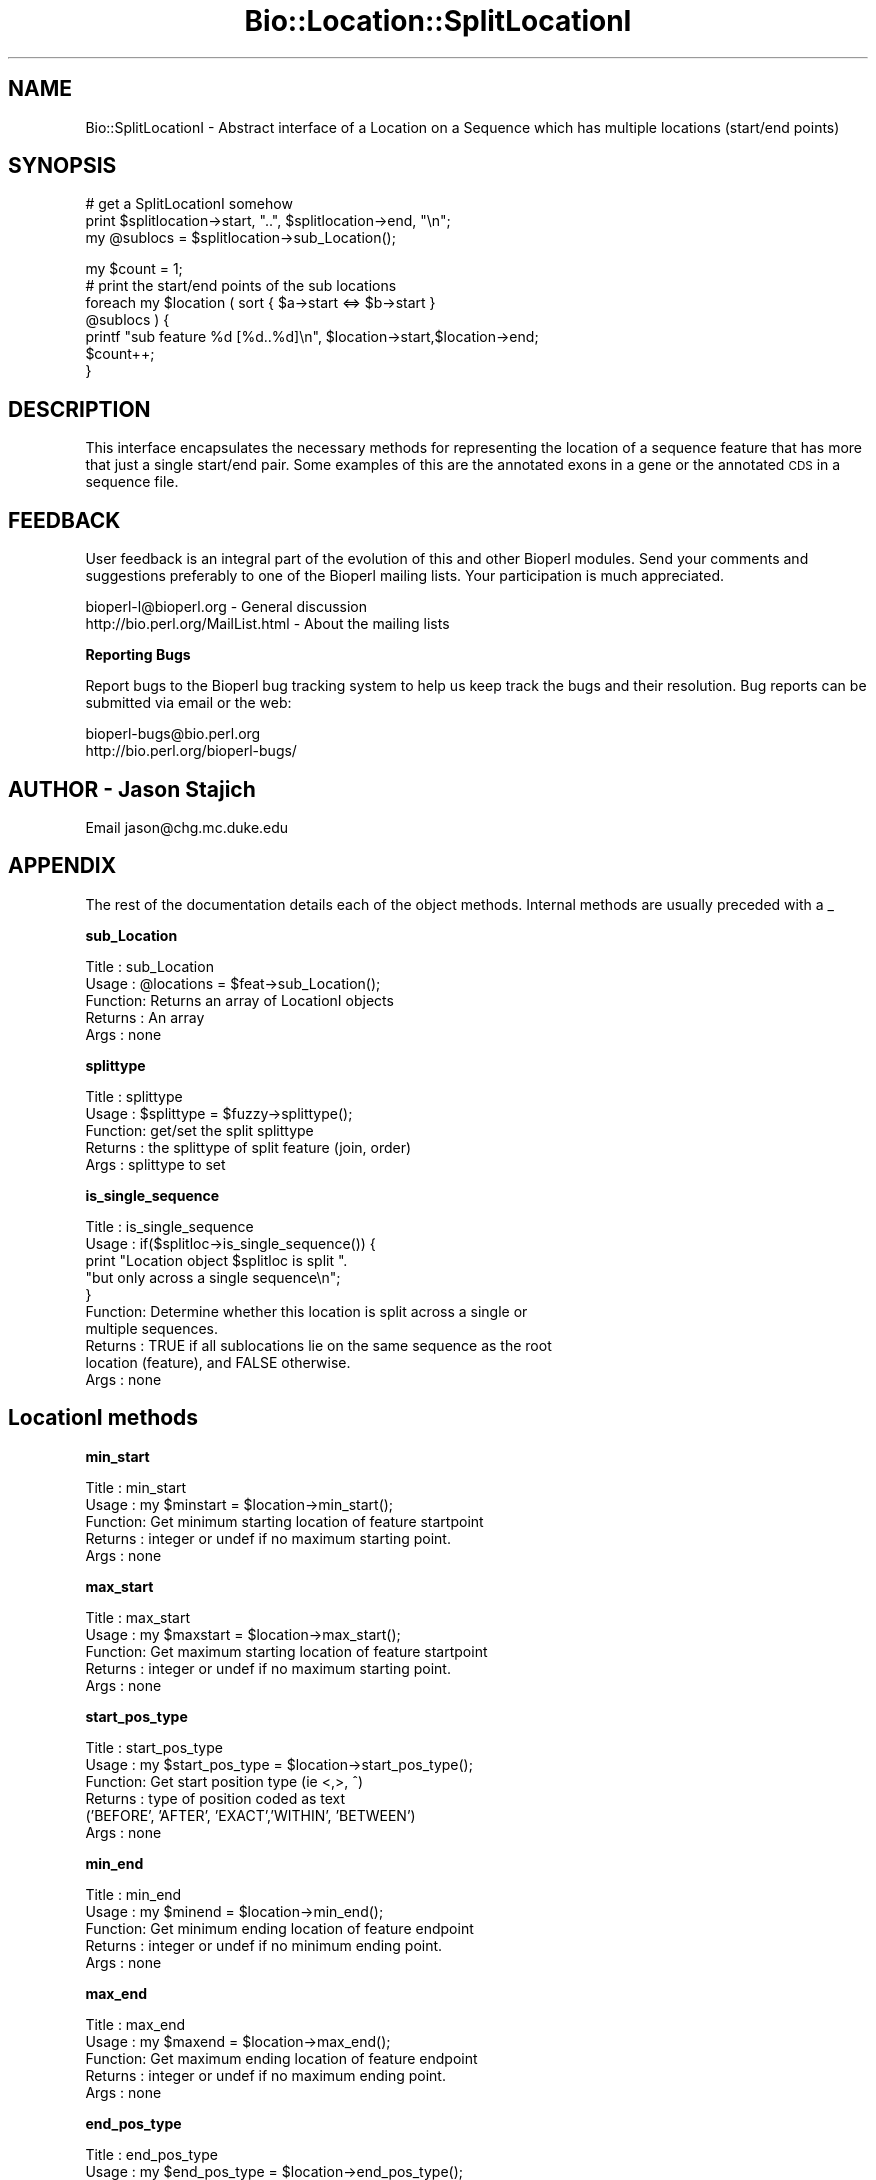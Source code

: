 .\" Automatically generated by Pod::Man version 1.02
.\" Wed Jun 27 13:31:02 2001
.\"
.\" Standard preamble:
.\" ======================================================================
.de Sh \" Subsection heading
.br
.if t .Sp
.ne 5
.PP
\fB\\$1\fR
.PP
..
.de Sp \" Vertical space (when we can't use .PP)
.if t .sp .5v
.if n .sp
..
.de Ip \" List item
.br
.ie \\n(.$>=3 .ne \\$3
.el .ne 3
.IP "\\$1" \\$2
..
.de Vb \" Begin verbatim text
.ft CW
.nf
.ne \\$1
..
.de Ve \" End verbatim text
.ft R

.fi
..
.\" Set up some character translations and predefined strings.  \*(-- will
.\" give an unbreakable dash, \*(PI will give pi, \*(L" will give a left
.\" double quote, and \*(R" will give a right double quote.  | will give a
.\" real vertical bar.  \*(C+ will give a nicer C++.  Capital omega is used
.\" to do unbreakable dashes and therefore won't be available.  \*(C` and
.\" \*(C' expand to `' in nroff, nothing in troff, for use with C<>
.tr \(*W-|\(bv\*(Tr
.ds C+ C\v'-.1v'\h'-1p'\s-2+\h'-1p'+\s0\v'.1v'\h'-1p'
.ie n \{\
.    ds -- \(*W-
.    ds PI pi
.    if (\n(.H=4u)&(1m=24u) .ds -- \(*W\h'-12u'\(*W\h'-12u'-\" diablo 10 pitch
.    if (\n(.H=4u)&(1m=20u) .ds -- \(*W\h'-12u'\(*W\h'-8u'-\"  diablo 12 pitch
.    ds L" ""
.    ds R" ""
.    ds C` `
.    ds C' '
'br\}
.el\{\
.    ds -- \|\(em\|
.    ds PI \(*p
.    ds L" ``
.    ds R" ''
'br\}
.\"
.\" If the F register is turned on, we'll generate index entries on stderr
.\" for titles (.TH), headers (.SH), subsections (.Sh), items (.Ip), and
.\" index entries marked with X<> in POD.  Of course, you'll have to process
.\" the output yourself in some meaningful fashion.
.if \nF \{\
.    de IX
.    tm Index:\\$1\t\\n%\t"\\$2"
.    .
.    nr % 0
.    rr F
.\}
.\"
.\" For nroff, turn off justification.  Always turn off hyphenation; it
.\" makes way too many mistakes in technical documents.
.hy 0
.if n .na
.\"
.\" Accent mark definitions (@(#)ms.acc 1.5 88/02/08 SMI; from UCB 4.2).
.\" Fear.  Run.  Save yourself.  No user-serviceable parts.
.bd B 3
.    \" fudge factors for nroff and troff
.if n \{\
.    ds #H 0
.    ds #V .8m
.    ds #F .3m
.    ds #[ \f1
.    ds #] \fP
.\}
.if t \{\
.    ds #H ((1u-(\\\\n(.fu%2u))*.13m)
.    ds #V .6m
.    ds #F 0
.    ds #[ \&
.    ds #] \&
.\}
.    \" simple accents for nroff and troff
.if n \{\
.    ds ' \&
.    ds ` \&
.    ds ^ \&
.    ds , \&
.    ds ~ ~
.    ds /
.\}
.if t \{\
.    ds ' \\k:\h'-(\\n(.wu*8/10-\*(#H)'\'\h"|\\n:u"
.    ds ` \\k:\h'-(\\n(.wu*8/10-\*(#H)'\`\h'|\\n:u'
.    ds ^ \\k:\h'-(\\n(.wu*10/11-\*(#H)'^\h'|\\n:u'
.    ds , \\k:\h'-(\\n(.wu*8/10)',\h'|\\n:u'
.    ds ~ \\k:\h'-(\\n(.wu-\*(#H-.1m)'~\h'|\\n:u'
.    ds / \\k:\h'-(\\n(.wu*8/10-\*(#H)'\z\(sl\h'|\\n:u'
.\}
.    \" troff and (daisy-wheel) nroff accents
.ds : \\k:\h'-(\\n(.wu*8/10-\*(#H+.1m+\*(#F)'\v'-\*(#V'\z.\h'.2m+\*(#F'.\h'|\\n:u'\v'\*(#V'
.ds 8 \h'\*(#H'\(*b\h'-\*(#H'
.ds o \\k:\h'-(\\n(.wu+\w'\(de'u-\*(#H)/2u'\v'-.3n'\*(#[\z\(de\v'.3n'\h'|\\n:u'\*(#]
.ds d- \h'\*(#H'\(pd\h'-\w'~'u'\v'-.25m'\f2\(hy\fP\v'.25m'\h'-\*(#H'
.ds D- D\\k:\h'-\w'D'u'\v'-.11m'\z\(hy\v'.11m'\h'|\\n:u'
.ds th \*(#[\v'.3m'\s+1I\s-1\v'-.3m'\h'-(\w'I'u*2/3)'\s-1o\s+1\*(#]
.ds Th \*(#[\s+2I\s-2\h'-\w'I'u*3/5'\v'-.3m'o\v'.3m'\*(#]
.ds ae a\h'-(\w'a'u*4/10)'e
.ds Ae A\h'-(\w'A'u*4/10)'E
.    \" corrections for vroff
.if v .ds ~ \\k:\h'-(\\n(.wu*9/10-\*(#H)'\s-2\u~\d\s+2\h'|\\n:u'
.if v .ds ^ \\k:\h'-(\\n(.wu*10/11-\*(#H)'\v'-.4m'^\v'.4m'\h'|\\n:u'
.    \" for low resolution devices (crt and lpr)
.if \n(.H>23 .if \n(.V>19 \
\{\
.    ds : e
.    ds 8 ss
.    ds o a
.    ds d- d\h'-1'\(ga
.    ds D- D\h'-1'\(hy
.    ds th \o'bp'
.    ds Th \o'LP'
.    ds ae ae
.    ds Ae AE
.\}
.rm #[ #] #H #V #F C
.\" ======================================================================
.\"
.IX Title "Bio::Location::SplitLocationI 3"
.TH Bio::Location::SplitLocationI 3 "perl v5.6.0" "2001-05-16" "User Contributed Perl Documentation"
.UC
.SH "NAME"
Bio::SplitLocationI \- Abstract interface of a Location on a Sequence
which has multiple locations (start/end points)
.SH "SYNOPSIS"
.IX Header "SYNOPSIS"
.Vb 3
\&  # get a SplitLocationI somehow
\&    print $splitlocation->start, "..", $splitlocation->end, "\en";
\&    my @sublocs = $splitlocation->sub_Location();
.Ve
.Vb 7
\&    my $count = 1;
\&    # print the start/end points of the sub locations
\&    foreach my $location ( sort { $a->start <=> $b->start } 
\&                           @sublocs ) {
\&        printf "sub feature %d [%d..%d]\en", $location->start,$location->end;
\&        $count++;
\&    }
.Ve
.SH "DESCRIPTION"
.IX Header "DESCRIPTION"
This interface encapsulates the necessary methods for representing the
location of a sequence feature that has more that just a single
start/end pair.  Some examples of this are the annotated exons in a
gene or the annotated \s-1CDS\s0 in a sequence file.
.SH "FEEDBACK"
.IX Header "FEEDBACK"
User feedback is an integral part of the evolution of this and other
Bioperl modules. Send your comments and suggestions preferably to one
of the Bioperl mailing lists.  Your participation is much appreciated.
.PP
.Vb 2
\&  bioperl-l@bioperl.org             - General discussion
\&  http://bio.perl.org/MailList.html - About the mailing lists
.Ve
.Sh "Reporting Bugs"
.IX Subsection "Reporting Bugs"
Report bugs to the Bioperl bug tracking system to help us keep track
the bugs and their resolution.  Bug reports can be submitted via email
or the web:
.PP
.Vb 2
\&  bioperl-bugs@bio.perl.org
\&  http://bio.perl.org/bioperl-bugs/
.Ve
.SH "AUTHOR \- Jason Stajich"
.IX Header "AUTHOR - Jason Stajich"
Email jason@chg.mc.duke.edu
.SH "APPENDIX"
.IX Header "APPENDIX"
The rest of the documentation details each of the object
methods. Internal methods are usually preceded with a _
.Sh "sub_Location"
.IX Subsection "sub_Location"
.Vb 5
\& Title   : sub_Location
\& Usage   : @locations = $feat->sub_Location();
\& Function: Returns an array of LocationI objects
\& Returns : An array
\& Args    : none
.Ve
.Sh "splittype"
.IX Subsection "splittype"
.Vb 5
\&  Title   : splittype
\&  Usage   : $splittype = $fuzzy->splittype();
\&  Function: get/set the split splittype
\&  Returns : the splittype of split feature (join, order)
\&  Args    : splittype to set
.Ve
.Sh "is_single_sequence"
.IX Subsection "is_single_sequence"
.Vb 10
\&  Title   : is_single_sequence
\&  Usage   : if($splitloc->is_single_sequence()) {
\&                print "Location object $splitloc is split ".
\&                      "but only across a single sequence\en";
\&            }
\&  Function: Determine whether this location is split across a single or
\&            multiple sequences.
\&  Returns : TRUE if all sublocations lie on the same sequence as the root
\&            location (feature), and FALSE otherwise.
\&  Args    : none
.Ve
.SH "LocationI methods"
.IX Header "LocationI methods"
.Sh "min_start"
.IX Subsection "min_start"
.Vb 5
\&  Title   : min_start
\&  Usage   : my $minstart = $location->min_start();
\&  Function: Get minimum starting location of feature startpoint   
\&  Returns : integer or undef if no maximum starting point.
\&  Args    : none
.Ve
.Sh "max_start"
.IX Subsection "max_start"
.Vb 5
\&  Title   : max_start
\&  Usage   : my $maxstart = $location->max_start();
\&  Function: Get maximum starting location of feature startpoint  
\&  Returns : integer or undef if no maximum starting point.
\&  Args    : none
.Ve
.Sh "start_pos_type"
.IX Subsection "start_pos_type"
.Vb 6
\&  Title   : start_pos_type
\&  Usage   : my $start_pos_type = $location->start_pos_type();
\&  Function: Get start position type (ie <,>, ^) 
\&  Returns : type of position coded as text 
\&            ('BEFORE', 'AFTER', 'EXACT','WITHIN', 'BETWEEN')
\&  Args    : none
.Ve
.Sh "min_end"
.IX Subsection "min_end"
.Vb 5
\&  Title   : min_end
\&  Usage   : my $minend = $location->min_end();
\&  Function: Get minimum ending location of feature endpoint 
\&  Returns : integer or undef if no minimum ending point.
\&  Args    : none
.Ve
.Sh "max_end"
.IX Subsection "max_end"
.Vb 5
\&  Title   : max_end
\&  Usage   : my $maxend = $location->max_end();
\&  Function: Get maximum ending location of feature endpoint 
\&  Returns : integer or undef if no maximum ending point.
\&  Args    : none
.Ve
.Sh "end_pos_type"
.IX Subsection "end_pos_type"
.Vb 6
\&  Title   : end_pos_type
\&  Usage   : my $end_pos_type = $location->end_pos_type();
\&  Function: Get end position type (ie <,>, ^) 
\&  Returns : type of position coded as text 
\&            ('BEFORE', 'AFTER', 'EXACT','WITHIN', 'BETWEEN')
\&  Args    : none
.Ve
.Sh "seq_id"
.IX Subsection "seq_id"
.Vb 5
\&  Title   : seq_id
\&  Usage   : my $seqid = $location->seq_id();
\&  Function: Get/Set seq_id that location refers to
\&  Returns : seq_id
\&  Args    : [optional] seq_id value to set
.Ve
.Sh "coordinate_policy"
.IX Subsection "coordinate_policy"
.Vb 4
\&  Title   : coordinate_policy
\&  Usage   : $policy = $location->coordinate_policy();
\&            $location->coordinate_policy($mypolicy); # set may not be possible
\&  Function: Get the coordinate computing policy employed by this object.
.Ve
.Vb 2
\&            See Bio::Location::CoordinatePolicyI for documentation about
\&            the policy object and its use.
.Ve
.Vb 3
\&            The interface *does not* require implementing classes to accept
\&            setting of a different policy. The implementation provided here
\&            does, however, allow to do so.
.Ve
.Vb 7
\&            Implementors of this interface are expected to initialize every
\&            new instance with a CoordinatePolicyI object. The implementation
\&            provided here will return a default policy object if none has
\&            been set yet. To change this default policy object call this
\&            method as a class method with an appropriate argument. Note that
\&            in this case only subsequently created Location objects will be
\&            affected.
.Ve
.Vb 2
\&  Returns : A Bio::Location::CoordinatePolicyI implementing object.
\&  Args    : On set, a Bio::Location::CoordinatePolicyI implementing object.
.Ve
.Sh "to_FTstring"
.IX Subsection "to_FTstring"
.Vb 5
\&  Title   : to_FTstring
\&  Usage   : my $locstr = $location->to_FTstring()
\&  Function: returns the FeatureTable string of this location
\&  Returns : string
\&  Args    : none
.Ve
